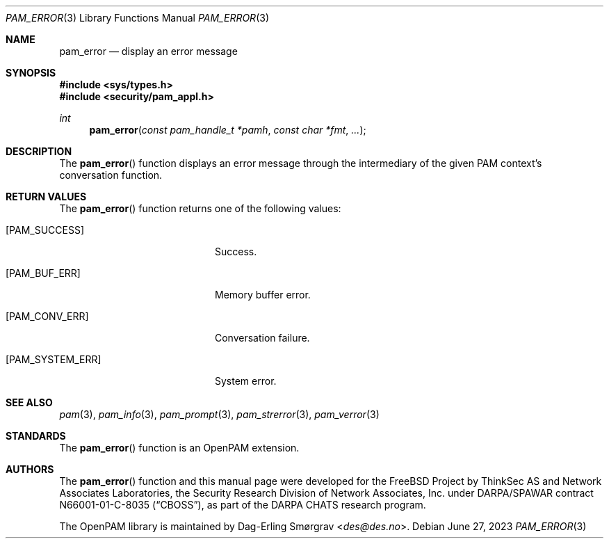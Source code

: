 .\" Generated from pam_error.c by gendoc.pl
.Dd June 27, 2023
.Dt PAM_ERROR 3
.Os
.Sh NAME
.Nm pam_error
.Nd display an error message
.Sh SYNOPSIS
.In sys/types.h
.In security/pam_appl.h
.Ft "int"
.Fn pam_error "const pam_handle_t *pamh" "const char *fmt" "..."
.Sh DESCRIPTION
The
.Fn pam_error
function displays an error message through the
intermediary of the given PAM context's conversation function.
.Pp
.Sh RETURN VALUES
The
.Fn pam_error
function returns one of the following values:
.Bl -tag -width 18n
.It Bq Er PAM_SUCCESS
Success.
.It Bq Er PAM_BUF_ERR
Memory buffer error.
.It Bq Er PAM_CONV_ERR
Conversation failure.
.It Bq Er PAM_SYSTEM_ERR
System error.
.El
.Sh SEE ALSO
.Xr pam 3 ,
.Xr pam_info 3 ,
.Xr pam_prompt 3 ,
.Xr pam_strerror 3 ,
.Xr pam_verror 3
.Sh STANDARDS
The
.Fn pam_error
function is an OpenPAM extension.
.Sh AUTHORS
The
.Fn pam_error
function and this manual page were
developed for the
.Fx
Project by ThinkSec AS and Network Associates Laboratories, the
Security Research Division of Network Associates, Inc.\& under
DARPA/SPAWAR contract N66001-01-C-8035
.Pq Dq CBOSS ,
as part of the DARPA CHATS research program.
.Pp
The OpenPAM library is maintained by
.An Dag-Erling Sm\(/orgrav Aq Mt des@des.no .
